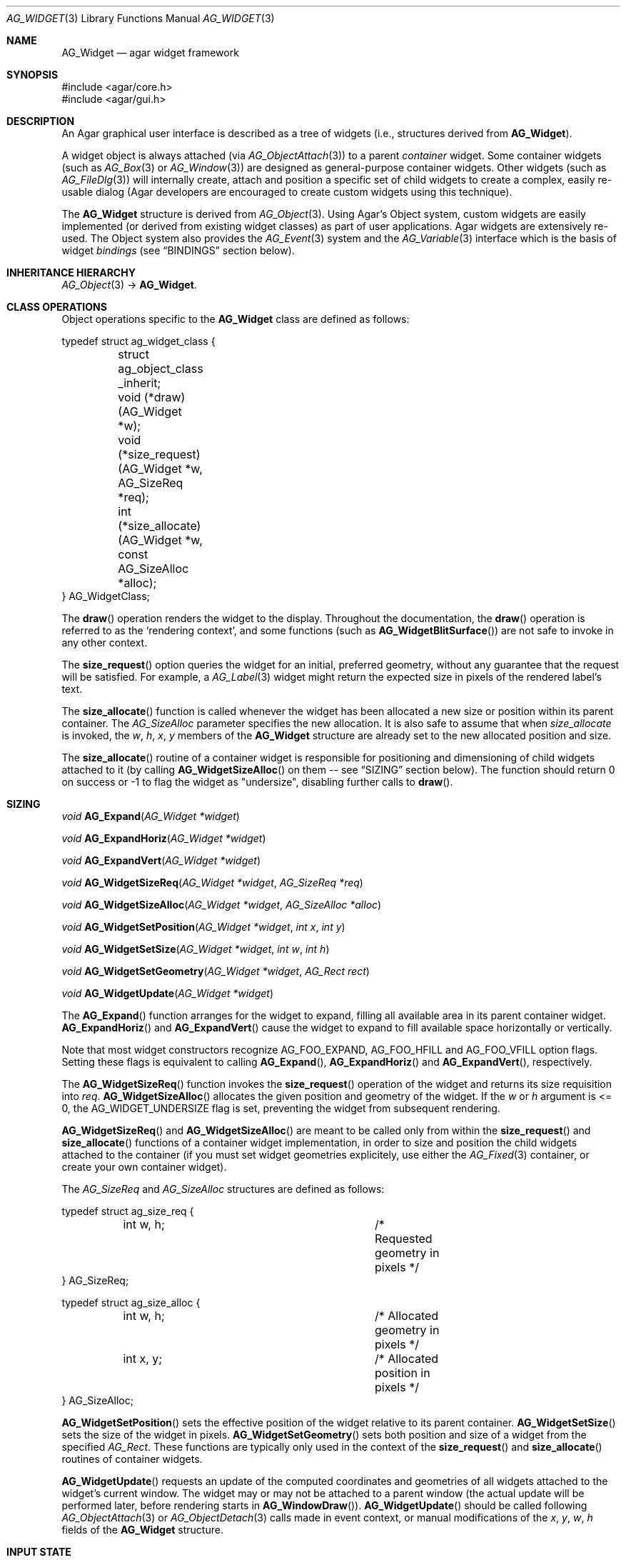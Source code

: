 .\" Copyright (c) 2002-2012 Hypertriton, Inc. <http://hypertriton.com/>
.\" All rights reserved.
.\"
.\" Redistribution and use in source and binary forms, with or without
.\" modification, are permitted provided that the following conditions
.\" are met:
.\" 1. Redistributions of source code must retain the above copyright
.\"    notice, this list of conditions and the following disclaimer.
.\" 2. Redistributions in binary form must reproduce the above copyright
.\"    notice, this list of conditions and the following disclaimer in the
.\"    documentation and/or other materials provided with the distribution.
.\" 
.\" THIS SOFTWARE IS PROVIDED BY THE AUTHOR ``AS IS'' AND ANY EXPRESS OR
.\" IMPLIED WARRANTIES, INCLUDING, BUT NOT LIMITED TO, THE IMPLIED
.\" WARRANTIES OF MERCHANTABILITY AND FITNESS FOR A PARTICULAR PURPOSE
.\" ARE DISCLAIMED. IN NO EVENT SHALL THE AUTHOR BE LIABLE FOR ANY DIRECT,
.\" INDIRECT, INCIDENTAL, SPECIAL, EXEMPLARY, OR CONSEQUENTIAL DAMAGES
.\" (INCLUDING BUT NOT LIMITED TO, PROCUREMENT OF SUBSTITUTE GOODS OR
.\" SERVICES; LOSS OF USE, DATA, OR PROFITS; OR BUSINESS INTERRUPTION)
.\" HOWEVER CAUSED AND ON ANY THEORY OF LIABILITY, WHETHER IN CONTRACT,
.\" STRICT LIABILITY, OR TORT (INCLUDING NEGLIGENCE OR OTHERWISE) ARISING
.\" IN ANY WAY OUT OF THE USE OF THIS SOFTWARE EVEN IF ADVISED OF THE
.\" POSSIBILITY OF SUCH DAMAGE.
.\"
.Dd August 20, 2002
.Dt AG_WIDGET 3
.Os
.ds vT Agar API Reference
.ds oS Agar 1.4
.Sh NAME
.Nm AG_Widget
.Nd agar widget framework
.Sh SYNOPSIS
.Bd -literal
#include <agar/core.h>
#include <agar/gui.h>
.Ed
.Sh DESCRIPTION
An Agar graphical user interface is described as a tree of widgets
(i.e., structures derived from
.Nm ) .
.Pp
A widget object is always attached (via
.Xr AG_ObjectAttach 3 )
to a parent
.Em container
widget.
Some container widgets (such as
.Xr AG_Box 3
or
.Xr AG_Window 3 )
are designed as general-purpose container widgets.
Other widgets (such as
.Xr AG_FileDlg 3 )
will internally create, attach and position a specific set of child widgets
to create a complex, easily re-usable dialog (Agar developers are encouraged
to create custom widgets using this technique).
.Pp
The
.Nm
structure is derived from
.Xr AG_Object 3 .
Using Agar's Object system, custom widgets are easily implemented (or derived
from existing widget classes) as part of user applications.
Agar widgets are extensively re-used.
The Object system also provides the
.Xr AG_Event 3
system and the
.Xr AG_Variable 3
interface which is the basis of widget
.Em bindings
(see
.Dq BINDINGS
section below).
.Sh INHERITANCE HIERARCHY
.Xr AG_Object 3 ->
.Nm .
.Sh CLASS OPERATIONS
Object operations specific to the
.Nm
class are defined as follows:
.Bd -literal
typedef struct ag_widget_class {
	struct ag_object_class _inherit;
	void (*draw)(AG_Widget *w);
	void (*size_request)(AG_Widget *w, AG_SizeReq *req);
	int  (*size_allocate)(AG_Widget *w, const AG_SizeAlloc *alloc);
} AG_WidgetClass;
.Ed
.Pp
The
.Fn draw
operation renders the widget to the display.
Throughout the documentation, the
.Fn draw
operation is referred to as the
.Sq rendering context ,
and some functions (such as
.Fn AG_WidgetBlitSurface )
are not safe to invoke in any other context.
.Pp
The
.Fn size_request
option queries the widget for an initial, preferred geometry, without any
guarantee that the request will be satisfied.
For example, a
.Xr AG_Label 3
widget might return the expected size in pixels of the rendered label's text.
.Pp
The
.Fn size_allocate
function is called whenever the widget has been allocated a new size
or position within its parent container.
The
.Ft AG_SizeAlloc
parameter specifies the new allocation.
It is also safe to assume that when
.Fa size_allocate
is invoked, the
.Va w ,
.Va h ,
.Va x ,
.Va y
members of the
.Nm
structure are already set to the new allocated position and size.
.Pp
The
.Fn size_allocate
routine of a container widget is responsible for positioning and
dimensioning of child widgets attached to it (by calling
.Fn AG_WidgetSizeAlloc
on them -- see
.Dq SIZING
section below).
The function should return 0 on success or -1 to flag the widget as
"undersize", disabling further calls to
.Fn draw .
.Sh SIZING
.nr nS 1
.Ft "void"
.Fn AG_Expand "AG_Widget *widget"
.Pp
.Ft "void"
.Fn AG_ExpandHoriz "AG_Widget *widget"
.Pp
.Ft "void"
.Fn AG_ExpandVert "AG_Widget *widget"
.Pp
.Ft "void"
.Fn AG_WidgetSizeReq "AG_Widget *widget" "AG_SizeReq *req"
.Pp
.Ft "void"
.Fn AG_WidgetSizeAlloc "AG_Widget *widget" "AG_SizeAlloc *alloc"
.Pp
.Ft void
.Fn AG_WidgetSetPosition "AG_Widget *widget" "int x" "int y"
.Pp
.Ft void
.Fn AG_WidgetSetSize "AG_Widget *widget" "int w" "int h"
.Pp
.Ft void
.Fn AG_WidgetSetGeometry "AG_Widget *widget" "AG_Rect rect"
.Pp
.Ft void
.Fn AG_WidgetUpdate "AG_Widget *widget"
.Pp
.nr nS 0
The
.Fn AG_Expand
function arranges for the widget to expand, filling all available area
in its parent container widget.
.Fn AG_ExpandHoriz
and
.Fn AG_ExpandVert
cause the widget to expand to fill available space horizontally or vertically.
.Pp
Note that most widget constructors recognize
.Dv AG_FOO_EXPAND ,
.Dv AG_FOO_HFILL
and
.Dv AG_FOO_VFILL
option flags.
Setting these flags is equivalent to calling
.Fn AG_Expand ,
.Fn AG_ExpandHoriz
and
.Fn AG_ExpandVert ,
respectively.
.Pp
The
.Fn AG_WidgetSizeReq
function invokes the
.Fn size_request
operation of the widget and returns its size requisition into
.Fa req .
.Fn AG_WidgetSizeAlloc
allocates the given position and geometry of the widget.
If the
.Va w
or
.Va h
argument is <= 0, the
.Dv AG_WIDGET_UNDERSIZE
flag is set, preventing the widget from subsequent rendering.
.Pp
.Fn AG_WidgetSizeReq
and
.Fn AG_WidgetSizeAlloc
are meant to be called only from within the
.Fn size_request
and
.Fn size_allocate
functions of a container widget implementation, in order to
size and position the child widgets attached to the container
(if you must set widget geometries explicitely, use either the
.Xr AG_Fixed 3
container, or create your own container widget).
.Pp
The
.Ft AG_SizeReq
and
.Ft AG_SizeAlloc
structures are defined as follows:
.Bd -literal
typedef struct ag_size_req {
	int w, h;			/* Requested geometry in pixels */
} AG_SizeReq;

typedef struct ag_size_alloc {
	int w, h;			/* Allocated geometry in pixels */
	int x, y;			/* Allocated position in pixels */
} AG_SizeAlloc;
.Ed
.Pp
.Fn AG_WidgetSetPosition
sets the effective position of the widget relative to its parent container.
.Fn AG_WidgetSetSize
sets the size of the widget in pixels.
.Fn AG_WidgetSetGeometry
sets both position and size of a widget from the specified
.Ft AG_Rect .
These functions are typically only used in the context of the
.Fn size_request
and
.Fn size_allocate
routines of container widgets.
.Pp
.Fn AG_WidgetUpdate
requests an update of the computed coordinates and geometries of all widgets
attached to the widget's current window.
The widget may or may not be attached to a parent window (the actual update
will be performed later, before rendering starts in
.Fn AG_WindowDraw ) .
.Fn AG_WidgetUpdate
should be called following
.Xr AG_ObjectAttach 3
or
.Xr AG_ObjectDetach 3
calls made in event context, or manual modifications of the
.Va x ,
.Va y ,
.Va w ,
.Va h
fields of the
.Nm
structure.
.Sh INPUT STATE
.nr nS 1
.Ft "void"
.Fn AG_WidgetEnable "AG_Widget *widget"
.Pp
.Ft "void"
.Fn AG_WidgetDisable "AG_Widget *widget"
.Pp
.Ft "int"
.Fn AG_WidgetEnabled "AG_Widget *widget"
.Pp
.Ft "int"
.Fn AG_WidgetDisabled "AG_Widget *widget"
.Pp
.nr nS 0
The "enabled" flag of a widget determines whether the user is allowed to modify
whatever data the widget is accessing.
The interpretation of this flag is widget-specific.
.Fn AG_WidgetEnable
sets the flag,
.Fn AG_WidgetDisable
clears it.
These functions will raise the
.Sq widget-enabled
and
.Sq widget-disabled
events accordingly.
.Pp
The functions
.Fn AG_WidgetEnabled
and
.Fn AG_WidgetDisabled
return the current "enabled" state of the widget.
The
.Nm
object must be locked when the call is made.
.Sh FOCUS STATE
The focus state of widgets enables the reception of specific types of
events which are filtered by default.
The focus state also affects the behavior and appearance of some widgets.
A widget holding focus (in a currently focused window) will receive mouse
events
.Fn mouse-motion ,
.Fn mouse-button-up ,
as well as keyboard events
.Fn key-up
and
.Fn key-down
(note that unfocused widgets can be configured to receive those events
unfiltered as well using the
.Dv AG_WIDGET_UNFOCUSED_*
options).
.Pp
.nr nS 1
.Ft "void"
.Fn AG_WidgetSetFocusable "AG_Widget *widget" "int enable"
.Pp
.Ft "int"
.Fn AG_WidgetFocus "AG_Widget *widget"
.Pp
.Ft "void"
.Fn AG_WidgetUnfocus "AG_Widget *widget"
.Pp
.Ft "int"
.Fn AG_WidgetIsFocused "AG_Widget *widget"
.Pp
.Ft "int"
.Fn AG_WidgetIsFocusedInWindow "AG_Widget *widget"
.Pp
.Ft "void"
.Fn AG_WidgetForwardFocus "AG_Widget *widget" "AG_Widget *widgetToFocus"
.Pp
.nr nS 0
.Fn AG_WidgetSetFocusable
specifies whether the widget should be allowed to receive focus (1 = accept
focus, 0 = reject focus).
The default is to reject focus.
Further
.Fn AG_WidgetFocus
calls on a widget rejecting focus will return 0.
.Pp
The
.Fn AG_WidgetFocus
function gives focus to the given widget (and all of its parent widgets,
up to the parent window if there is one).
.Fn AG_WidgetFocus
returns 1 on success and 0 if the widget cannot gain focus (i.e.,
.Dv AG_WIDGET_FOCUSABLE
is not set).
If the widget is already focused, the function is a no-op and returns 1.
.Pp
.Fn AG_WidgetUnfocus
removes the focus state from the given widget and its children (but not
the parent window if any).
.Pp
.Fn AG_WidgetIsFocused
returns 1 if the widget is currently holding focus (i.e., the widget
has the focus flag set, and its parent window, if any, is focused as
well).
.Fn AG_WidgetIsFocusedInWindow
returns 1 if the widget has the focus flag set (without evaluating the
focus state of any parent windows).
.Pp
.Fn AG_WidgetForwardFocus
arranges automatic forwarding of the focus to a specified widget.
Whenever
.Fa AG_WidgetFocus
will be invoked on
.Fa widget ,
the focus will be given to
.Fa widgetToFocus
instead.
.Sh COORDINATES
.nr nS 1
.Ft int
.Fn AG_WidgetArea "AG_Widget *widget" "int x" "int y"
.Pp
.Ft int
.Fn AG_WidgetRelativeArea "AG_Widget *widget" "int x" "int y"
.Pp
.nr nS 0
The
.Fn AG_WidgetArea
routine tests whether view coordinates
.Fa x
and
.Fa y
lie inside of the widget's allocated space.
The
.Fn AG_WidgetRelativeArea
variant accepts widget coordinates.
.Sh BLITTING SURFACES
These functions manage blitting of graphical surfaces.
They are designed specifically for use in GUI widgets.
The
.Fn AG_WidgetBlit*
routines must all be invoked from rendering context (i.e., the
.Fa draw
operation of widgets), and may not be used in any other context.
.Pp
.nr nS 1
.Ft void
.Fn AG_WidgetBlit "AG_Widget *widget" "AG_Surface *src" "int x" "int y"
.Pp
.Ft int
.Fn AG_WidgetMapSurface "AG_Widget *widget" "AG_Surface *su"
.Pp
.Ft int
.Fn AG_WidgetMapSurfaceNODUP "AG_Widget *widget" "AG_Surface *su"
.Pp
.Ft void
.Fn AG_WidgetReplaceSurface "AG_Widget *widget" "int surface_id" "AG_Surface *newSurface"
.Pp
.Ft void
.Fn AG_WidgetReplaceSurfaceNODUP "AG_Widget *widget" "int surface_id" "AG_Surface *newSurface"
.Pp
.Ft void
.Fn AG_WidgetUnmapSurface "AG_Widget *widget" "int surface_id"
.Pp
.Ft void
.Fn AG_WidgetUpdateSurface "AG_Widget *widget" "int surface_id"
.Pp
.Ft void
.Fn AG_WidgetBlitFrom "AG_Widget *dstWidget" "AG_Widget *srcWidget" "int surface_id" "AG_Rect *rs" "int x" "int y"
.Pp
.Ft void
.Fn AG_WidgetBlitSurface "AG_Widget *widget" "int surface_id" "int x" "int y"
.Pp
.nr nS 0
The
.Fn AG_WidgetBlit
function performs a software->hardware blit from the surface
.Fa src
to the video display at the given widget coordinates.
.Fn AG_WidgetBlit
must invoked in rendering context.
See
.Xr AG_Surface 3
for more information on the Agar surface structure.
.Pp
Software to hardware blits are slow, so the widget system provides an
interface to efficiently take advantage of graphics hardware where it
is available.
.Fn AG_WidgetMapSurface
registers the specified
.Xr AG_Surface 3
with the widget, returning an integer handle to that surface.
The surface can be subsequently rendered by calling
.Fn AG_WidgetBlitSurface
or
.Fn AG_WidgetBlitFrom
using this handle.
The exact manner in which the surface is rendered depends on the Agar
driver in use.
For OpenGL-based drivers, a matching hardware texture will typically be
generated for the surface on the first call to
.Fn AG_WidgetBlitSurface ,
and cached.
.Pp
By default, mapped surfaces are automatically freed once the widget
is destroyed.
The
.Fn AG_WidgetMapSurfaceNODUP
variant sets the "NODUP" flag on the given surface, so the widget system
will never attempt to free the surface.
.Pp
Note that
.Fn AG_WidgetMapSurface
will never duplicate the surface.
The function merely registers the provided surface pointer with the widget
structure.
The surface pointer must remain valid for the lifetime of the widget (if in
doubt, use
.Xr AG_SurfaceDup 3 ) .
.Pp
Under multithreading,
.Fn AG_WidgetMapSurface
may be invoked from any context, but the returned name is only valid as
long as the widget is locked (see
.Xr AG_ObjectLock 3 ) .
.Pp
.Fn AG_WidgetReplaceSurface
replaces the contents of a previously-mapped surface with the contents of
.Fa newSurface .
The
.Fn AG_WidgetReplaceSurfaceNODUP
variant avoids duplicating the surface.
.Pp
.Fn AG_WidgetUnmapSurface
destroys the given surface mapping.
It is equivalent to invoking
.Fn AG_WidgetReplaceSurface
with a NULL surface.
The function is safe to use from any context.
.Pp
It is important to note that in OpenGL mode,
.Fn AG_WidgetReplaceSurface
and
.Fn AG_WidgetUnmapSurface
will not immediately delete any previous texture associated with the previous
surface.
Instead, it will queue the delete operation for future execution from
rendering context, as required by thread safety.
.Pp
The
.Fn AG_WidgetUpdateSurface
function should be invoked whenever a mapped surface is changed.
If hardware surfaces are supported, it will cause an upload of the software
surface to the hardware (otherwise it is a no-op).
.Pp
The
.Fn AG_WidgetBlitFrom
function renders a previously mapped (possibly hardware) surface from the
source widget
.Fa srcWidget
(using source rectangle
.Fa rs )
onto the destination widget
.Fa dstWidget ,
at coordinates
.Fa x ,
.Fa y .
This function must be invoked in rendering context.
.Pp
The
.Fn AG_WidgetBlitSurface
variant invokes
.Fa AG_WidgetBlitFrom
with the same argument for both
.Fa srcWidget
and
.Fa dstWidget
(and
.Fa rs
set to NULL).
.Sh BINDINGS
Agar widgets can be configured to directly access data of specific types.
For example,
.Xr AG_Slider 3
provides a binding called
.Sq value ,
which (in the current implementation) supports the standard integer and
floating-point types.
Connecting
.Sq value
to an integer or floating point variable allows the user to directly set the
value of the variable with the need for tedious callback routines.
Similarly,
.Xr AG_Textbox 3
connects to a text buffer.
It is also possible to configure
.Sq function
bindings such that the value is evaluated from a provided function every time
the variable is retrieved.
.Pp
Widget bindings are established using the
.Fn AG_BindFoo ,
.Fn AG_BindFooFn
and
.Fn AG_BindFooMp
functions, see
.Xr AG_Variable 3
for more information.
.Pp
Bindings are specifically documented in the API reference.
Manual pages for standard Agar widgets include a
.Dq BINDINGS
section with a list of bindings supported by each widget, their supported
data types and effects.
.Pp
Since the value of bindings associated with a widget often dictates the
way the widget is rendered (e.g.,
.Xr AG_Button 3
is drawn as a pressed button if its
.Sq state
binding is 1), Agar provides a built-in facility to monitor binding values
and request a video update whenever the value changes:
.Sh CONTROLLING REDRAW
.nr nS 1
.Ft "void"
.Fn AG_Redraw "AG_Widget *widget"
.Pp
.Ft "void"
.Fn AG_RedrawOnChange "AG_Widget *widget" "int refresh_ms" "const char *binding_name"
.Pp
.Ft "void"
.Fn AG_RedrawOnTick "AG_Widget *widget" "int refresh_ms"
.Pp
.nr nS 0
The
.Fn AG_Redraw
function signals that the widget must be redrawn to the video display.
It is equivalent to setting the
.Va dirty
variable of the widget's parent window to 1.
If called from rendering context,
.Fn AG_Redraw
is a no-op.
.Pp
The
.Fn AG_RedrawOnChange
function arranges for the widget to be automatically redrawn whenever the
value associated with the existing binding
.Fa binding_name
changes.
The value of the binding will be checked at the specified interval
.Fa refresh_ms
in milliseconds.
If a
.Fa refresh_ms
argument of -1 is passed, the effect of any previous
.Fn AG_RedrawOnChange
call with the specified binding is disabled.
.Pp
The
.Fn AG_RedrawOnTick
function arranges for the widget to be unconditionally redrawn at the
specified interval in milliseconds.
If a
.Fa refresh_ms
argument of -1 is passed, the effect of any previous
.Fn AG_RedrawOnTick
call is disabled.
.Sh WIDGET QUERIES
.nr nS 1
.Ft "AG_Window *"
.Fn AG_ParentWindow "AG_Widget *widget"
.Pp
.Ft "AG_Widget *"
.Fn AG_WidgetFind "AG_Display *view" "const char *name"
.Pp
.Ft "AG_Widget *"
.Fn AG_WidgetFindFocused "AG_Window *win"
.Pp
.Ft "AG_Widget *"
.Fn AG_WidgetFindPoint "const char *classMask" "int x" "int y"
.Pp
.Ft "AG_Widget *"
.Fn AG_WidgetFindRect "const char *classMask" "int x" "int y" "int w" "int h"
.Pp
.nr nS 0
.Fn AG_ParentWindow
returns a pointer to the parent
.Xr AG_Window 3
for the given widget.
If the widget is unattached, NULL is returned.
The pointer is only valid as long as the widget's parent VFS is locked.
.Pp
The
.Fn AG_WidgetFind
function searches for a given widget by name, given an absolute path,
and returns a pointer to the widget, or NULL.
.Fn AG_WidgetFind
works differently from the generic
.Xr AG_ObjectFind 3
function, in that widgets not effectively attached to the VFS may be
included in the search (for example, widgets attached to
.Xr AG_Notebook 3
tabs).
.Pp
.Fn AG_WidgetFindFocused
recursively searches
.Fa win
for a widget holding focus.
Where multiple widgets may be holding focus, widgets found deepest in the
tree have priority over their parents.
.Fn AG_WidgetFindFocused
returns NULL if no widget is focused.
.Pp
.Fn AG_WidgetFindPoint
searches for a widget matching the given class mask enclosing the point
specified in display (pixel) coordinates.
The
.Fn AG_WidgetFindRect
variant requires that the widget enclose the specified rectangle.
.Pp
The pointer returned by
.Fn AG_WidgetFind* ,
should be considered valid only as long as the parent VFS remains locked.
.Sh RENDERING CONTROL
.nr nS 1
.Ft void
.Fn AG_PushClipRect "AG_Widget *widget" "AG_Rect r"
.Pp
.Ft void
.Fn AG_PopClipRect "AG_Widget *widget"
.Pp
.Ft "void"
.Fn AG_WidgetDraw "AG_Widget *widget"
.Pp
.Ft "void"
.Fn AG_BeginRendering "AG_Driver *drv"
.Pp
.Ft "void"
.Fn AG_EndRendering "AG_Driver *drv"
.Pp
.Ft "void"
.Fn AG_WidgetHide "AG_Widget *widget"
.Pp
.Ft "void"
.Fn AG_WidgetShow "AG_Widget *widget"
.Pp
.Ft "int"
.Fn AG_WidgetVisible "AG_Widget *widget"
.Pp
.Ft "AG_Surface *"
.Fn AG_WidgetSurface "AG_Widget *widget"
.Pp
.nr nS 0
The
.Fn AG_PushClipRect
function pushes a rectangle (in widget coordinates) onto the stack of
clipping rectangles, and
.Fn AG_PopClipRect
pops the last entry from the clipping rectangle stack.
The effective clipping rectangle will be the intersection of all rectangles
on this stack.
.Fn AG_PushClipRect
and
.Fn AG_PopClipRect
must be invoked in rendering context.
.Pp
The
.Fn AG_WidgetDraw
routine renders a widget to the display.
It is typically invoked from an event loop routine (such as
.Xr AG_EventLoop 3 ) ,
to recursively draw the hierarchy of visible GUI elements.
.Pp
In the event loop,
.Fn AG_WidgetDraw
invocations must be enclosed between calls to
.Fn AG_BeginRendering
and
.Fn AG_EndRendering .
.Pp
The
.Fn AG_WidgetHide
and
.Fn AG_WidgetShow
functions control the visibility of a widget.
.Fn AG_WidgetVisible
returns 1 if the widget is visible.
.Pp
The
.Fn AG_WidgetSurface
routine renders the widget to a newly-allocated
.Xr AG_Surface 3 .
This surface should be freed after use.
.Sh STYLE PROPERTIES
Presentation settings such as fonts and colors are stored as named
.Xr AG_Variable 3
properties (e.g., "font-size", "color", "color#hover", etc.)
Those properties should be set using the following functions:
.Pp
.nr nS 1
.Ft "void"
.Fn AG_SetFont "AG_Widget *widget" "const AG_Font *font"
.Pp
.Ft "void"
.Fn AG_SetStyle "AG_Widget *widget" "const char *which" "const char *value"
.Pp
.nr nS 0
The
.Fn AG_SetFont
function sets the widget's default font attributes to match those of the
specified font object.
.Pp
The
.Fn AG_SetStyle
function sets the specified style attribute to the given value.
.\"
.\" SYNC WITH AG_Widget(3)
.\"
Accepted attributes are as follows:
.Pp
.Bl -tag -compact -width "font-family "
.It font-family
Font face specification ("Courier", "Terminal").
.It font-size
Font size in points ("10pts") or ratio ("50%").
.It font-weight
Font weight, either "bold" or "normal".
.It font-style
Font style, either "italic" or "normal".
.It color
Main color of the widget.
Colors may be specified as unsigned 8-bit components with "rgb(r,g,b[,a])",
or floating-point HSV parameters with "hsv(h,s,v[,a])".
In either mode, components may be expressed as a ratio to the parent widget's
color components by appending a "%".
.It text-color
Color for rendered text.
.It line-color
Color for line drawings.
.It shape-color
Color for polygons and other filled shapes.
.It border-color
Color for cosmetic borders.
.El
.Pp
An optional selector may be appended to the attribute names.
Accepted selectors include "#disabled", "#hover" and "#selected".
Selectors may be interpreted differently on a per-widget basis.
.Sh STANDARD WIDGET ACTIONS
User-generated events such as key presses or mouse button events can be
tied to
.Em actions ,
such as executing a specified routine or controlling
a boolean variable.
Registered actions are described by the
.Fa AG_Action
structure.
.Pp
Where the conditions for execution of an Action are fixed (e.g., a specific
mouse button was clicked, or a specific key was pressed), use of
.Fn AG_ActionOn*
is preferred over low-level event handlers
(such as "key-down" or "mouse-button-down"), because it allows keyboard
and mouse bindings to be configured by the end-user in a standard way.
.Xr AG_Menu 3
also provides interfaces for working with widget actions.
.Pp
.\" MANLINK(AG_Action)
.nr nS 1
.Ft "AG_Action *"
.Fn AG_ActionFn "AG_Widget *widget" "const char *action" "void (*fn)(AG_Event *)" "const char *fnArgs" "..."
.Pp
.Ft "AG_Action *"
.Fn AG_ActionSetInt "AG_Widget *widget" "const char *action" "int *variable" "int value"
.Pp
.Ft "AG_Action *"
.Fn AG_ActionSetFlag "AG_Widget *widget" "const char *action" "Uint *variable" "Uint bitmask" "int value"
.Pp
.Ft "AG_Action *"
.Fn AG_ActionToggleInt "AG_Widget *widget" "const char *action" "int *variable"
.Pp
.Ft "AG_Action *"
.Fn AG_ActionToggleFlag "AG_Widget *widget" "const char *action" "Uint *variable" "Uint bitmask"
.Pp
.Ft void
.Fn AG_ActionOnButtonDown "AG_Widget *widget" "int button" "const char *action"
.Pp
.Ft void
.Fn AG_ActionOnButtonUp "AG_Widget *widget" "int button" "const char *action"
.Pp
.Ft void
.Fn AG_ActionOnKeyDown "AG_Widget *widget" "AG_KeySym sym" "AG_KeyMod mod" "const char *action"
.Pp
.Ft void
.Fn AG_ActionOnKeyUp "AG_Widget *widget" "AG_KeySym sym" "AG_KeyMod mod" "const char *action"
.Pp
.Ft void
.Fn AG_ActionOnKey "AG_Widget *widget" "AG_KeySym sym" "AG_KeyMod mod" "const char *action"
.Pp
.Ft int
.Fn AG_ExecMouseAction "AG_Widget *widget" "AG_ActionEventType type" "int button" "int x" "int y"
.Pp
.Ft int
.Fn AG_ExecKeyAction "AG_Widget *widget" "AG_ActionEventType type" "AG_KeySym sym" "AG_KeyMod mod"
.Pp
.Ft int
.Fn AG_ExecAction "AG_Widget *widget" "AG_Action *a"
.Pp
.nr nS 0
.Fn AG_ActionFn
registers a new widget action which is to invoke a callback function
.Fa fn ,
with arguments
.Fa fnArgs .
See
.Xr AG_Event 3
for a description of the
.Fa fnArgs
format.
.Pp
.Fn AG_ActionSetInt
registers a new action which is to set an integer
.Fa variable
to a specified
.Fa value .
Instead of an integer variable,
.Fn AG_ActionSetFlag
sets the bits specified by
.Fa bitmask
to the specified
.Fa value
(of 1 or 0).
The
.Fn AG_ActionToggleInt
and
.Fn AG_ActionToggleFlag
variants do not take an explicit
.Fa value
argument, and toggle the current value instead.
.Pp
.Fn AG_ActionOnButtonDown
and
.Fn AG_ActionOnButtonUp
tie an action to a button press and a button release event, respectively.
The
.Fa button
argument specifies the button index (see
.Xr AG_MouseButton 3 ) .
.Fn AG_ActionOnKeyDown
and
.Fn AG_ActionOnKeyUp
tie an action to a key press and key release event, respectively.
The
.Fa sym
argument specifies the key (see
.Xr AG_KeySym 3 ) ,
and
.Fa mod
specifies the modifier keys which must be in effect.
To match any key or any modifier state,
.Dv AG_KEY_ANY
or
.Dv AG_KEYMOD_ANY
can be used.
.Pp
With
.Fn AG_ActionOnKeyDown
and
.Fn AG_ActionOnKeyUp ,
the action is triggered once immediately on key press or key release.
The
.Fn AG_ActionOnKey
variant ties an action to a key press, but with "key repeat" behavior.
The action is triggered immediately once after an initial key press.
If the key combination is held longer than the "key delay" (by default 250ms),
the event is repeated with the "key repeat" interval (by default 30ms).
.Pp
If there are currently no event handlers registered for "key-up", "key-down",
"mouse-button-up" and "mouse-button-down", the
.Fn AG_ActionOn*
functions automatically register event handlers which will invoke
.Fn AG_ExecMouseAction
or
.Fn AG_ExecKeyAction
as appropriate (see below).
.Pp
.Fn AG_ExecMouseAction
executes any action associated with mouse button events.
It is typically invoked from the "mouse-button-down" and "mouse-button-up"
event handlers of the widget.
Accepted
.Fa type
values are
.Dv AG_ACTION_ON_BUTTONDOWN
and
.Dv AG_ACTION_ON_BUTTONUP .
.Fa button
is the pressed button index (see
.Xr AG_MouseButton 3 ) .
.Fa x
and
.Fa y
is the position of the cursor in the widget's coordinate system.
.Pp
.Fn AG_ExecKeyAction
executes any action associated with keyboard events.
It is typically invoked from the "key-down" and "key-up"
event handlers of the widget.
Accepted
.Fa type
values are
.Dv AG_ACTION_ON_KEYDOWN
and
.Dv AG_ACTION_ON_KEYUP .
.Fa sym
and
.Fa mod
specify the key index and modifier state (see
.Xr AG_KeySym 3
and
.Xr AG_KeyMod 3 ) .
.Pp
.Fn AG_ExecAction
executes the specified action.
.Fn AG_ExecAction
is rarely used directly, but it is invoked internally by the
.Fn AG_ExecFooAction
functions.
.Sh EVENTS
The GUI system may send
.Nm
objects the following events:
.Pp
.Bl -tag -compact -width 2n
.It Fn widget-shown "void"
The widget is now visible.
Exceptionally, user-defined handlers for this event should be set using
.Xr AG_AddEvent 3
as opposed to
.Xr AG_SetEvent 3 .
.It Fn widget-hidden "void"
The widget is no longer visible.
Exceptionally, user-defined handlers for this event should be set using
.Xr AG_AddEvent 3
as opposed to
.Xr AG_SetEvent 3 .
.It Fn widget-enabled "void"
Input state has been enabled with
.Xr AG_WidgetEnable 3 .
.It Fn widget-disabled "void"
Input state has been disabled with
.Xr AG_WidgetDisable 3 .
.It Fn widget-moved "void"
The widget (or one of its parents) has been moved.
.It Fn widget-gainfocus "void"
The widget now holds focus inside its parent container.
.It Fn widget-lostfocus "void"
The widget no longer holds focus.
.It Fn font-changed "void"
The default font associated with the widget has changed.
The new font may be accessed via the
.Va font
structure member.
.El
.Pp
The following events are usually generated by input devices:
.Pp
.Bl -tag -compact -width 2n
.It Fn mouse-motion "int x" "int y" "int xRel" "int yRel" "int buttons"
The widget is receiving mouse motion events, and the cursor has been moved.
.Fa x
and
.Fa y
are the coordinates of the cursor in the widget's local coordinate system
(these coordinates may be negative or exceed the widget's dimensions if the
cursor is not in the widget's area).
.Fa xRel
and
.Fa yRel
represent the displacement relative to the last position of the mouse cursor.
The
.Fa buttons
argument is a bitmask representing the state of mouse buttons (see
.Xr AG_MouseButton 3 ) .
.It Fn mouse-button-up "int button" "int x" "int y"
The widget is receiving mouse button release events, and
.Fa button
has been released.
.Fa x
and
.Fa y
are the cursor coordinates in the widget's local coordinate system.
.It Fn mouse-button-down "int button" "int x" "int y"
The widget is receiving mouse button events, and
.Fa button
has been pressed.
.Fa x
and
.Fa y
are the cursor coordinates in the widget's local coordinate system.
.It Fn mouse-over "void"
The cursor has entered or is leaving the widget's allocated area and the
.Dv AG_WIDGET_USE_MOUSEOVER
option is set.
.It Fn key-down "int key" "int mod" "Ulong unicode"
The widget is receiving keyboard events and
.Fa key
has been pressed.
The
.Fa mod
argument is a bitmask representing the state of the current key modifiers and
.Fa unicode
is the corresponding Unicode character in UCS-4 format (or 0 if there are none).
See
.Xr AG_KeySym 3
for details.
.It Fn key-up "int key" "int mod" "Ulong unicode"
The widget is receiving keyboard events and
.Fa key
has been released.
The
.Fa mod
argument is a bitmask representing the state of the current key modifiers and
.Fa unicode
is the corresponding Unicode character in UCS-4 format (or 0 if there are none).
See
.Xr AG_KeySym 3
for details.
.El
.Sh STRUCTURE DATA
For the
.Ft AG_Widget
object:
.Pp
.Bl -tag -width "AG_Rect2 rView "
.It Ft Uint flags
Option flags (see
.Dq FLAGS
section below).
.It Ft int x, y
Pixel coordinates of the widget relative to its parent.
.It Ft int w, h
Dimensions of the widget in pixels.
.It Ft AG_Rect2 rView
Absolute view coordinates of the widget (relative to the parent
driver device).
.It Ft AG_Font *font
Pointer to the effective font associated with the widget (see
.Xr AG_Font 3 ) .
This setting is read-only (use
.Fn AG_SetFont
to change).
.El
.Sh FLAGS
The
.Va flags
member of the
.Nm
structure accepts the following flags:
.Bl -tag -width "AG_WIDGET_UNFOCUSED_BUTTONDOWN "
.It AG_WIDGET_HFILL
Hint to container widgets that in a vertical packing, this widget can expand
to fill all remaining space.
.It AG_WIDGET_VFILL
Hint to container widgets that in a horizontal packing, this widget can expand
to fill all remaining space.
.It AG_WIDGET_HIDE
Disable rendering of this widget.
.It AG_WIDGET_VISIBLE
This widget and its parent window are both currently visible (read-only).
.It AG_WIDGET_UNDERSIZE
Disable rendering of this widget because it was determined to have a
zero-valued geometry (read-only, set by
.Fn AG_WidgetSizeAlloc ) .
.It AG_WIDGET_DISABLED
Advise that widget is not accepting user input.
The effect of this option is widget-dependent (read-only; see
.Dq INPUT STATE
section).
This flag may affect the way the widget is rendered.
.It AG_WIDGET_MOUSEOVER
A mouse cursor currently intersects the widget's area (read-only; updated
internally if the
.Dv AG_WIDGET_USE_MOUSEOVER
flag is set).
This flag may affect the way the widget is rendered.
.It AG_WIDGET_FOCUSABLE
The widget is allowed to grab the focus; normally set by
.Fn AG_WidgetSetFocusable .
Note that the widget may still become "focused" if child widgets are attached
to it and one of them happens to grab focus.
.It AG_WIDGET_UNFOCUSED_MOTION
Receive
.Sq mouse-motion
events unconditionally (focus is required by default).
.It AG_WIDGET_UNFOCUSED_BUTTONUP
Receive all
.Fn mouse-button-up
(mouse button release) events unconditionally.
.It AG_WIDGET_UNFOCUSED_BUTTONDOWN
Receive all
.Fn mouse-button-up
(mouse button press) events unconditionally.
.It AG_WIDGET_UNFOCUSED_KEYDOWN
Receive
.Fn key-down
(key press) events unconditionally (focus is required by default).
.It AG_WIDGET_UNFOCUSED_KEYUP
Receive
.Fn key-up
(key release) events unconditionally (focus is required by default).
.It AG_WIDGET_CATCH_TAB
When the user presses the
.Dv TAB
key, generate normal
.Fn key-down
and
.Fn key-up
events.
Without this flag,
.Dv TAB
is used to change the focus to the next widget.
.It AG_WIDGET_NOSPACING
Advise parent container widgets to avoid applying spacing and padding rules
to this widget.
This flag is used by such widgets as
.Xr AG_Titlebar 3
and
.Xr AG_Menu 3 .
.It AG_WIDGET_USE_TEXT
Advise that the widget's
.Fn draw ,
.Fn size_request
or
.Fn size_allocate
routines will make calls such as
.Xr AG_TextRender 3
or
.Xr AG_TextSize 3 .
Prior to invoking those routines, Agar will set the font engine's state
(using
.Xr AG_PushTextState 3
and
.Xr AG_PopTextState 3 )
according to the widget's effective style settings.
Enables reception of the "font-changed" event.
.It AG_WIDGET_USE_MOUSEOVER
Detect cursor motion over the widget's area; update the
.Dv AG_WIDGET_MOUSEOVER
flag and generate "mouse-over" events accordingly.
.El
.Sh SEE ALSO
.Xr AG_Cursor 3 ,
.Xr AG_KeySym 3 ,
.Xr AG_KeyMod 3 ,
.Xr AG_Rect 3 ,
.Xr AG_StyleSheet 3 ,
.Xr AG_Surface 3 ,
.Xr AG_Variable 3 ,
.Xr AG_WidgetPrimitives 3 ,
.Xr AG_Window 3
.Sh HISTORY
The
.Nm
interface first appeared in Agar 1.0.
Widget-level variable bindings have been replaced by generic
.Xr AG_Variable 3
pointers in Agar 1.3.4.
The widget "actions" interface first appeared in Agar 1.4.
